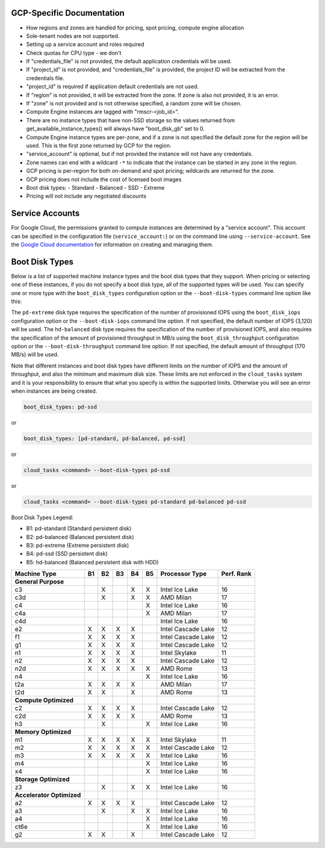 GCP-Specific Documentation
==========================

- How regions and zones are handled for pricing, spot pricing, compute engine allocation

- Sole-tenant nodes are not supported.

- Setting up a service account and roles required

- Check quotas for CPU type - we don't

- If "credentials_file" is not provided, the default application credentials will be
  used.
- If "project_id" is not provided, and "credentials_file" is provided, the project ID
  will be extracted from the credentials file.
- "project_id" is required if application default credentials are not used.
- If "region" is not provided, it will be extracted from the zone. If zone is also not
  provided, it is an error.
- If "zone" is not provided and is not otherwise specified, a random zone will be chosen.
- Compute Engine instances are tagged with "rmscr-<job_id>".
- There are no instance types that have non-SSD storage so the values returned from
  get_available_instance_types() will always have "boot_disk_gb" set to 0.
- Compute Engine instance types are per-zone, and if a zone is not specified the default
  zone for the region will be used. This is the first zone returned by GCP for the region.
- "service_account" is optional, but if not provided the instance will not have any
  credentials.
- Zone names can end with a wildcard ``-*`` to indicate that the instance can be started
  in any zone in the region.
- GCP pricing is per-region for both on-demand and spot pricing; wildcards are returned
  for the zone.
- GCP pricing does not include the cost of licensed boot images
- Boot disk types:
  - Standard
  - Balanced
  - SSD
  - Extreme
- Pricing will not include any negotiated discounts

.. _gcp_service_account:

Service Accounts
================

For Google Cloud, the permissions granted to compute instances are determined by a
"service account". This account can be specified in the configuration file
(``service_account:``) or on the command line using ``--service-account``. See the
`Google Cloud documentation <https://cloud.google.com/iam/docs/service-account-overview>`_
for information on creating and managing them.

.. _gcp_boot_disk_types:

Boot Disk Types
===============

Below is a list of supported machine instance types and the boot disk types that they support.
When pricing or selecting one of these instances, if you do not specify a boot disk type, all of the
supported types will be used. You can specify one or more type with the ``boot_disk_types``
configuration option or the ``--boot-disk-types`` command line option like this:

The ``pd-extreme`` disk type requires the specification of the number of provisioned IOPS using the
``boot_disk_iops`` configuration option or the ``--boot-disk-iops`` command line option. If not
specified, the default number of IOPS (3,120) will be used. The ``hd-balanced`` disk type
requires the specification of the number of provisioned IOPS, and also requires the
specification of the amount of provisioned throughput in MB/s using the
``boot_disk_throughput`` configuration option or the ``--boot-disk-throughput`` command line
option. If not specified, the default amount of throughput (170 MB/s) will be used.

Note that different instances and boot disk types have different limits on the number of IOPS
and the amount of throughput, and also the minimum and maximum disk size. These limits are
not enforced in the ``cloud_tasks`` system and it is your responsibility to ensure that what
you specify is within the supported limits. Otherwise you will see an error when instances
are being created.

.. code-block:: yaml

    boot_disk_types: pd-ssd

or

.. code-block:: yaml

    boot_disk_types: [pd-standard, pd-balanced, pd-ssd]

or

.. code-block:: bash

    cloud_tasks <command> --boot-disk-types pd-ssd

or

.. code-block:: bash

    cloud_tasks <command> --boot-disk-types pd-standard pd-balanced pd-ssd


Boot Disk Types Legend:

* B1: pd-standard (Standard persistent disk)
* B2: pd-balanced (Balanced persistent disk)
* B3: pd-extreme (Extreme persistent disk)
* B4: pd-ssd (SSD persistent disk)
* B5: hd-balanced (Balanced persistent disk with HDD)

.. list-table::
   :header-rows: 1

   * - Machine Type
     - B1
     - B2
     - B3
     - B4
     - B5
     - Processor Type
     - Perf. Rank

   * - **General Purpose**
     -
     -
     -
     -
     -
     -
     -
   * - c3
     -
     - X
     -
     - X
     - X
     - Intel Ice Lake
     - 16
   * - c3d
     -
     - X
     -
     - X
     - X
     - AMD Milan
     - 17
   * - c4
     -
     -
     -
     -
     - X
     - Intel Ice Lake
     - 16
   * - c4a
     -
     -
     -
     -
     - X
     - AMD Milan
     - 17
   * - c4d
     -
     -
     -
     -
     -
     - Intel Ice Lake
     - 16
   * - e2
     - X
     - X
     - X
     - X
     -
     - Intel Cascade Lake
     - 12
   * - f1
     - X
     - X
     - X
     - X
     -
     - Intel Cascade Lake
     - 12
   * - g1
     - X
     - X
     - X
     - X
     -
     - Intel Cascade Lake
     - 12
   * - n1
     - X
     - X
     - X
     - X
     -
     - Intel Skylake
     - 11
   * - n2
     - X
     - X
     - X
     - X
     -
     - Intel Cascade Lake
     - 12
   * - n2d
     - X
     - X
     - X
     - X
     - X
     - AMD Rome
     - 13
   * - n4
     -
     -
     -
     -
     - X
     - Intel Ice Lake
     - 16
   * - t2a
     - X
     - X
     - X
     - X
     -
     - AMD Milan
     - 17
   * - t2d
     - X
     - X
     -
     - X
     -
     - AMD Rome
     - 13

   * - **Compute Optimized**
     -
     -
     -
     -
     -
     -
     -
   * - c2
     - X
     - X
     - X
     - X
     -
     - Intel Cascade Lake
     - 12
   * - c2d
     - X
     - X
     - X
     - X
     -
     - AMD Rome
     - 13
   * - h3
     -
     - X
     -
     -
     - X
     - Intel Ice Lake
     - 16

   * - **Memory Optimized**
     -
     -
     -
     -
     -
     -
     -
   * - m1
     - X
     - X
     - X
     - X
     - X
     - Intel Skylake
     - 11
   * - m2
     - X
     - X
     - X
     - X
     - X
     - Intel Cascade Lake
     - 12
   * - m3
     - X
     - X
     - X
     - X
     - X
     - Intel Ice Lake
     - 16
   * - m4
     -
     -
     -
     -
     - X
     - Intel Ice Lake
     - 16
   * - x4
     -
     -
     -
     -
     - X
     - Intel Ice Lake
     - 16

   * - **Storage Optimized**
     -
     -
     -
     -
     -
     -
     -
   * - z3
     -
     - X
     -
     - X
     - X
     - Intel Ice Lake
     - 16

   * - **Accelerator Optimized**
     -
     -
     -
     -
     -
     -
     -
   * - a2
     - X
     - X
     - X
     - X
     -
     - Intel Cascade Lake
     - 12
   * - a3
     -
     - X
     -
     - X
     - X
     - Intel Ice Lake
     - 16
   * - a4
     -
     -
     -
     -
     - X
     - Intel Ice Lake
     - 16
   * - ct6e
     -
     -
     -
     -
     - X
     - Intel Ice Lake
     - 16
   * - g2
     - X
     - X
     -
     - X
     -
     - Intel Cascade Lake
     - 12
